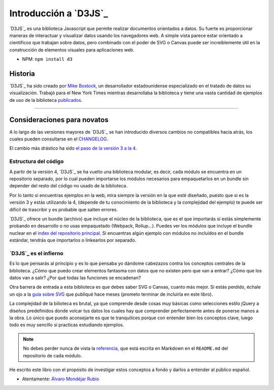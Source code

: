 .. _introduction-section:

**********************
Introducción a `D3JS`_
**********************

`D3JS`_ es una biblioteca Javascript que permite realizar documentos orientados a datos. Su fuerte es proporcionar maneras de interactuar y visualizar datos usando los navegadores web. A simple vista parece estar orientado a científicos que trabajan sobre datos, pero combinado con el poder de SVG o Canvas puede ser increíblemente útil en la construcción de elementos visuales para aplicaciones web.

- NPM: ``npm install d3``


Historia
========

`D3JS`_ ha sido creado por `Mike Bostock`_, un desarrollador estadounidense especializado en el tratado de datos su visualización. Trabajó para el New York Times mientras desarrollaba la biblioteca y tiene una vasta cantidad de ejemplos de uso de la biblioteca `publicados`_.

_____________________________________


Consideraciones para novatos
============================

A lo largo de las versiones mayores de `D3JS`_ se han introducido diversos cambios no compatibles hacia atrás, los cuales pueden consultarse en el `CHANGELOG`_.

El cambio más drástico ha sido `el paso de la versión 3 a la 4`_.

Estructura del código
---------------------

A partir de la versión 4, `D3JS`_ se ha vuelto una biblioteca modular, es decir, cada módulo se encuentra en un repositorio separado, por lo cual pueden importarse los módulos necesarios para empaquetarlos en un bundle sin depender del resto del código no usado de la biblioteca.

Por lo tanto si encuentras ejemplos en la web, mira siempre la versión en la que esté diseñado, puesto que si es la versión 3 y estás utilizando la 4, (depende de tu conocimiento de la biblioteca y la complejidad del ejemplo) te puede ser difícil de trascribir y es probable que salten errores.

`D3JS`_ ofrece un bundle (archivo) que incluye el núcleo de la biblioteca, que es el que importarás si estás simplemente probando en desarrollo o no usas empaquetado (Webpack, Rollup...). Puedes ver los módulos que incluye el bundle nuclear en el `index del repositorio principal`_. Si encuentras algún ejemplo con módulos no incluídos en el bundle estándar, tendrás que importarlos o linkearlos por separado.

`D3JS`_ es el infierno
----------------------

Es lo que pensarás al principio y es lo que pensaba yo dándome cabezazos contra los conceptos centrales de la biblioteca. ¿Cómo que puedo crear elementos fantasma con datos que no existen pero que van a entrar? ¿Cómo que los datos van a salir? ¿Por qué todas las funciones se encadenan?

Otra barrera de entrada a esta biblioteca es que debes saber SVG o Canvas, cuanto más mejor. Si estás perdido, échale un ojo a la `guía sobre SVG`_ que publiqué hace meses (prometo terminar de incluirla en este libro).

La complejidad de la bilioteca es brutal, ya que comprende desde cosas muy básicas como selecciones estilo jQuery a diseños predefinidos donde volcar tus datos los cuales hay que comprender perfectamente antes de ponerse manos a la obra. Lo único que puedo aconsejarte es que te tranquilices porque con entender bien los conceptos clave, luego todo es muy sencillo si practicas estudiando ejemplos.

.. note::
   
   No debes perder nunca de vista la `referencia`_, que está escrita en Markdown en el ``README.md`` del repositorio de cada módulo.

He escrito este libro con el propósito de investigar estos conceptos a fondo y darlos a entender al público español.

- Atentamente: `Álvaro Mondéjar Rubio`_

.. _instalación: https://github.com/d3/d3#installing
.. _Mike Bostock: https://github.com/mbostock
.. _publicados: https://bost.ocks.org/mike/
.. _changelog: https://github.com/d3/d3/blob/master/CHANGES.md
.. _el paso de la versión 3 a la 4: https://github.com/d3/d3/blob/master/CHANGES.md#changes-in-d3-40
.. _index del repositorio principal: https://github.com/d3/d3/blob/master/index.js
.. _guía sobre svg: https://codepen.io/mondeja/post/dibujo-vectorial-con-svg
.. _referencia: https://github.com/d3/d3/blob/master/API.md
.. _álvaro mondéjar rubio: https://github.com/mondeja
